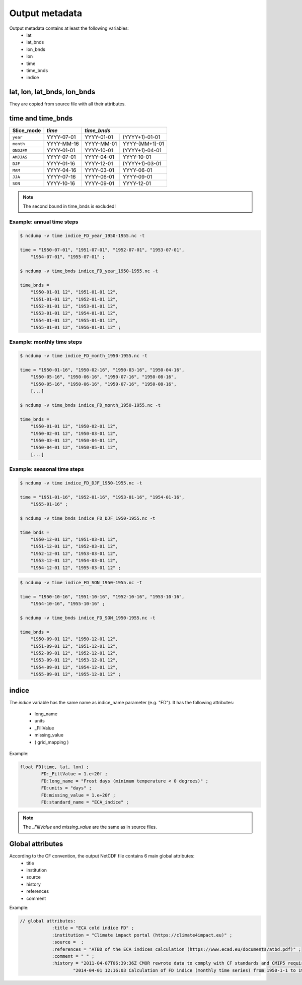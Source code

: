 Output metadata
================

Output metadata contains at least the following variables:
    - lat
    - lat_bnds
    - lon_bnds
    - lon
    - time
    - time_bnds
    - indice

lat, lon, lat_bnds, lon_bnds
---------------------------------
They are copied from source file with all their attributes.


time and time_bnds
--------------------

+----------------------+-----------------------+------------------------------------+
| Slice_mode           |  *time*               |  *time_bnds*                       |
+======================+=======================+=================+==================+
|  ``year``            |    YYYY-07-01         |    YYYY-01-01   | (YYYY+1)-01-01   |
+----------------------+-----------------------+-----------------+------------------+
|  ``month``           |    YYYY-MM-16         |    YYYY-MM-01   |  YYYY-(MM+1)-01  |
+----------------------+-----------------------+-----------------+------------------+
|  ``ONDJFM``          |    YYYY-01-01         |     YYYY-10-01  | (YYYY+1)-04-01   |
+----------------------+-----------------------+-----------------+------------------+
|  ``AMJJAS``          |    YYYY-07-01         |    YYYY-04-01   |  YYYY-10-01      |
+----------------------+-----------------------+-----------------+------------------+
|  ``DJF``             |    YYYY-01-16         |    YYYY-12-01   | (YYYY+1)-03-01   |
+----------------------+-----------------------+-----------------+------------------+
|  ``MAM``             |    YYYY-04-16         |    YYYY-03-01   |  YYYY-06-01      |
+----------------------+-----------------------+-----------------+------------------+
|  ``JJA``             |    YYYY-07-16         |    YYYY-06-01   |  YYYY-09-01      |
+----------------------+-----------------------+-----------------+------------------+
|  ``SON``             |    YYYY-10-16         |    YYYY-09-01   |  YYYY-12-01      |
+----------------------+-----------------------+-----------------+------------------+

.. note:: The second bound in time_bnds is excluded!

Example: annual time steps
~~~~~~~~~~~~~~~~~~~~~~~~~~

.. code-block:: rest

    $ ncdump -v time indice_FD_year_1950-1955.nc -t

    time = "1950-07-01", "1951-07-01", "1952-07-01", "1953-07-01",
        "1954-07-01", "1955-07-01" ;

    $ ncdump -v time_bnds indice_FD_year_1950-1955.nc -t

    time_bnds =
        "1950-01-01 12", "1951-01-01 12",
        "1951-01-01 12", "1952-01-01 12",
        "1952-01-01 12", "1953-01-01 12",
        "1953-01-01 12", "1954-01-01 12",
        "1954-01-01 12", "1955-01-01 12",
        "1955-01-01 12", "1956-01-01 12" ;


Example: monthly time steps
~~~~~~~~~~~~~~~~~~~~~~~~~~~~

.. code-block:: rest

    $ ncdump -v time indice_FD_month_1950-1955.nc -t

    time = "1950-01-16", "1950-02-16", "1950-03-16", "1950-04-16",
        "1950-05-16", "1950-06-16", "1950-07-16", "1950-08-16",
        "1950-05-16", "1950-06-16", "1950-07-16", "1950-08-16",
        [...]

    $ ncdump -v time_bnds indice_FD_month_1950-1955.nc -t

    time_bnds =
        "1950-01-01 12", "1950-02-01 12",
        "1950-02-01 12", "1950-03-01 12",
        "1950-03-01 12", "1950-04-01 12",
        "1950-04-01 12", "1950-05-01 12",
        [...]

Example: seasonal time steps
~~~~~~~~~~~~~~~~~~~~~~~~~~~~~

.. code-block:: rest

    $ ncdump -v time indice_FD_DJF_1950-1955.nc -t

    time = "1951-01-16", "1952-01-16", "1953-01-16", "1954-01-16",
        "1955-01-16" ;

    $ ncdump -v time_bnds indice_FD_DJF_1950-1955.nc -t

    time_bnds =
        "1950-12-01 12", "1951-03-01 12",
        "1951-12-01 12", "1952-03-01 12",
        "1952-12-01 12", "1953-03-01 12",
        "1953-12-01 12", "1954-03-01 12",
        "1954-12-01 12", "1955-03-01 12" ;



.. code-block:: rest

    $ ncdump -v time indice_FD_SON_1950-1955.nc -t

    time = "1950-10-16", "1951-10-16", "1952-10-16", "1953-10-16",
        "1954-10-16", "1955-10-16" ;

    $ ncdump -v time_bnds indice_FD_SON_1950-1955.nc -t

    time_bnds =
        "1950-09-01 12", "1950-12-01 12",
        "1951-09-01 12", "1951-12-01 12",
        "1952-09-01 12", "1952-12-01 12",
        "1953-09-01 12", "1953-12-01 12",
        "1954-09-01 12", "1954-12-01 12",
        "1955-09-01 12", "1955-12-01 12" ;




indice
-------

The *indice* variable has the same name as indice_name parameter (e.g. "FD").
It has the following attributes:

    - long_name
    - units
    - _FillValue
    - missing_value
    - ( grid_mapping )

Example:

.. code-block:: rest

    float FD(time, lat, lon) ;
            FD:_FillValue = 1.e+20f ;
            FD:long_name = "Frost days (minimum temperature < 0 degrees)" ;
            FD:units = "days" ;
            FD:missing_value = 1.e+20f ;
            FD:standard_name = "ECA_indice" ;



.. note:: The *_FillValue* and *missing_value* are the same as in source files.


Global attributes
------------------

According to the CF convention, the output NetCDF file contains 6 main global attributes:
    - title
    - institution
    - source
    - history
    - references
    - comment

Example:

.. code-block:: rest

    // global attributes:
		:title = "ECA cold indice FD" ;
		:institution = "Climate impact portal (https://climate4impact.eu)" ;
		:source =  ;
		:references = "ATBD of the ECA indices calculation (https://www.ecad.eu/documents/atbd.pdf)" ;
		:comment = " " ;
		:history = "2011-04-07T06:39:36Z CMOR rewrote data to comply with CF standards and CMIP5 requirements. \n",
                        "2014-04-01 12:16:03 Calculation of FD indice (monthly time series) from 1950-1-1 to 1955-12-31." ;
